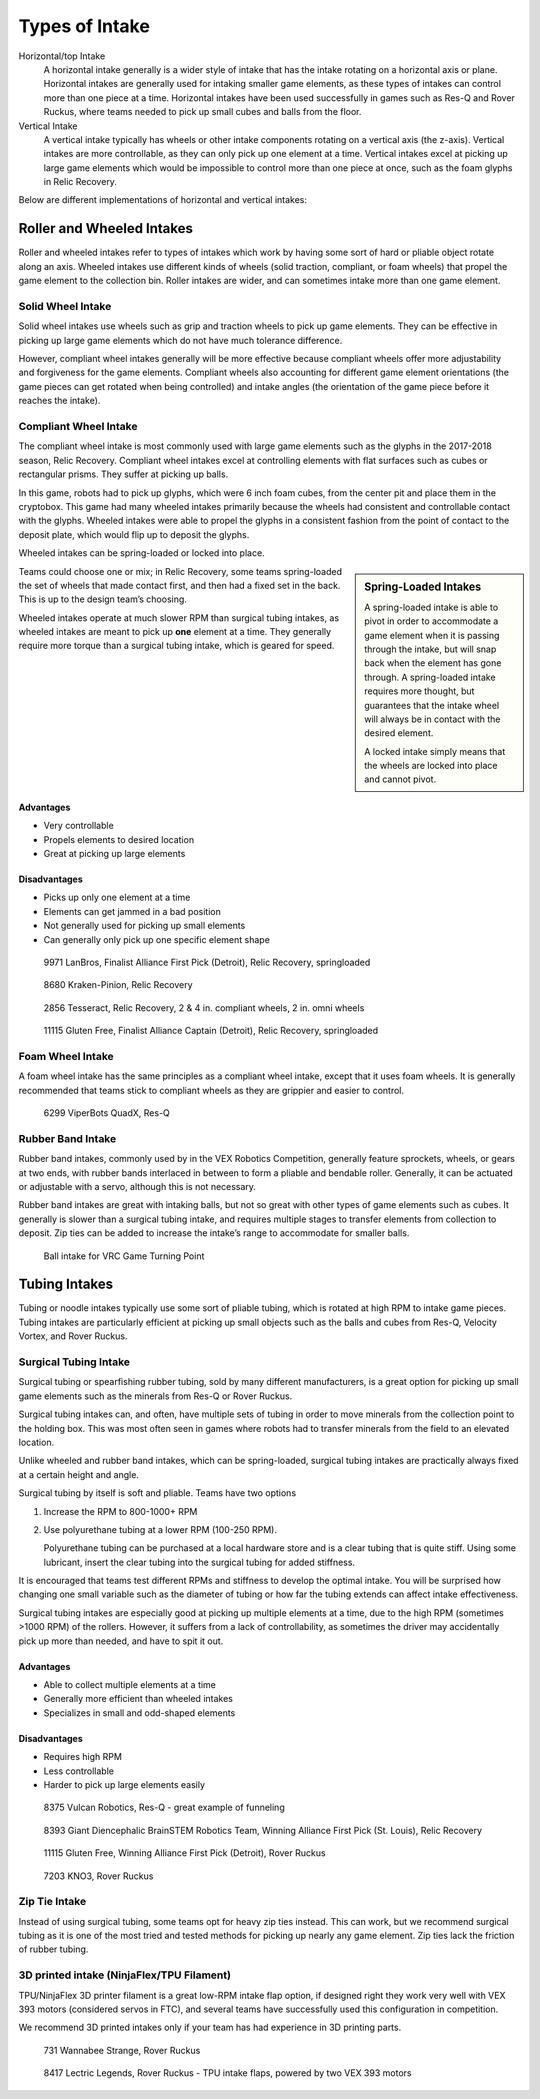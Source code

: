 ===============
Types of Intake
===============
Horizontal/top Intake
    A horizontal intake generally is a wider style of intake that has the
    intake rotating on a horizontal axis or plane.
    Horizontal intakes are generally used for intaking smaller game elements,
    as these types of intakes can control more than one piece at a time.
    Horizontal intakes have been used successfully in games such as Res-Q and
    Rover Ruckus, where teams needed to pick up small cubes and balls from the
    floor.

Vertical Intake
    A vertical intake typically has wheels or other intake components rotating
    on a vertical axis (the z-axis).
    Vertical intakes are more controllable,
    as they can only pick up one element at a time.
    Vertical intakes excel at picking up large game elements which would be
    impossible to control more than one piece at once,
    such as the foam glyphs in Relic Recovery.

Below are different implementations of horizontal and vertical intakes:

Roller and Wheeled Intakes
==========================
Roller and wheeled intakes refer to types of intakes which work by having some
sort of hard or pliable object rotate along an axis.
Wheeled intakes use different kinds of wheels
(solid traction, compliant, or foam wheels) that propel the game element to the
collection bin.
Roller intakes are wider, and can sometimes intake more than one game element.

Solid Wheel Intake
------------------
Solid wheel intakes use wheels such as grip and traction wheels to pick up game
elements.
They can be effective in picking up large game elements which do not have much
tolerance difference.

However, compliant wheel intakes generally will be more effective because
compliant wheels offer more adjustability and forgiveness for the game
elements.
Compliant wheels also accounting for different game element orientations
(the game pieces can get rotated when being controlled) and intake angles
(the orientation of the game piece before it reaches the intake).

Compliant Wheel Intake
----------------------
The compliant wheel intake is most commonly used with large game elements such
as the glyphs in the 2017-2018 season, Relic Recovery.
Compliant wheel intakes excel at controlling elements with flat surfaces such
as cubes or rectangular prisms.
They suffer at picking up balls.

In this game, robots had to pick up glyphs, which were 6 inch foam cubes,
from the center pit and place them in the cryptobox.
This game had many wheeled intakes primarily because the wheels had consistent
and controllable contact with the glyphs.
Wheeled intakes were able to propel the glyphs in a consistent fashion from the
point of contact to the deposit plate,
which would flip up to deposit the glyphs.

Wheeled intakes can be spring-loaded or locked into place.

.. sidebar:: Spring-Loaded Intakes

    A spring-loaded intake is able to pivot in order to accommodate a game element
    when it is passing through the intake,
    but will snap back when the element has gone through.
    A spring-loaded intake requires more thought,
    but guarantees that the intake wheel will always be in contact with the desired
    element.

    A locked intake simply means that the wheels are locked into place and
    cannot pivot.

Teams could choose one or mix; in Relic Recovery,
some teams spring-loaded the set of wheels that made contact first,
and then had a fixed set in the back.
This is up to the design team’s choosing.

Wheeled intakes operate at much slower RPM than surgical tubing intakes,
as wheeled intakes are meant to pick up **one** element at a time.
They generally require more torque than a surgical tubing intake,
which is geared for speed.

Advantages
^^^^^^^^^^

* Very controllable
* Propels elements to desired location
* Great at picking up large elements

Disadvantages
^^^^^^^^^^^^^

* Picks up only one element at a time
* Elements can get jammed in a bad position
* Not generally used for picking up small elements
* Can generally only pick up one specific element shape

.. figure:: images/compliant-wheel-intake/9971-intake.png
    :alt: 9971's Relic Recovery intake

    9971 LanBros, Finalist Alliance First Pick (Detroit),
    Relic Recovery, springloaded

.. figure:: images/compliant-wheel-intake/8680-intake.png
    :alt: 8680's Relic Recovery intake

    8680 Kraken-Pinion, Relic Recovery

.. figure:: images/compliant-wheel-intake/2856-intake.png
    :alt: 2856's Relic Recovery intake

    2856 Tesseract, Relic Recovery,
    2 & 4 in. compliant wheels, 2 in. omni wheels

.. figure:: images/compliant-wheel-intake/11115-intake.png
    :alt: 11115's Relic Recovery intake

    11115 Gluten Free, Finalist Alliance Captain (Detroit),
    Relic Recovery, springloaded

Foam Wheel Intake
-----------------
A foam wheel intake has the same principles as a compliant wheel intake,
except that it uses foam wheels.
It is generally recommended that teams stick to compliant wheels as they are
grippier and easier to control.

.. figure:: images/foam-wheel-intake/6299-intake.png
    :alt: 6299's ResQ intake

    6299 ViperBots QuadX, Res-Q

Rubber Band Intake
------------------
Rubber band intakes, commonly used by in the VEX Robotics Competition,
generally feature sprockets, wheels, or gears at two ends,
with rubber bands interlaced in between to form a pliable and bendable roller.
Generally, it can be actuated or adjustable with a servo,
although this is not necessary.

Rubber band intakes are great with intaking balls, but not so great with other
types of game elements such as cubes.
It generally is slower than a surgical tubing intake,
and requires multiple stages to transfer elements from collection to deposit.
Zip ties can be added to increase the intake’s range to accommodate for smaller
balls.

.. figure:: images/rubber-band-intake/vrc-intake.png
    :alt: A rubber band intake for VRC Turning Point

    Ball intake for VRC Game Turning Point

Tubing Intakes
==============
Tubing or noodle intakes typically use some sort of pliable tubing,
which is rotated at high RPM to intake game pieces.
Tubing intakes are particularly efficient at picking up small objects such as
the balls and cubes from Res-Q, Velocity Vortex, and Rover Ruckus.

Surgical Tubing Intake
----------------------
Surgical tubing or spearfishing rubber tubing,
sold by many different manufacturers,
is a great option for picking up small game elements such as the minerals from
Res-Q or Rover Ruckus.

Surgical tubing intakes can, and often,
have multiple sets of tubing in order to move minerals from the collection
point to the holding box.
This was most often seen in games where robots had to transfer minerals from
the field to an elevated location.

Unlike wheeled and rubber band intakes, which can be spring-loaded,
surgical tubing intakes are practically always fixed at a certain height and
angle.

Surgical tubing by itself is soft and pliable.
Teams have two options

1) Increase the RPM to 800-1000+ RPM
2) Use polyurethane tubing at a lower RPM (100-250 RPM).

   Polyurethane tubing can be purchased at a local hardware store and
   is a clear tubing that is quite stiff. Using some lubricant, insert
   the clear tubing into the surgical tubing for added stiffness.

It is encouraged that teams test different RPMs and stiffness to develop the
optimal intake.
You will be surprised how changing one small variable such as the
diameter of tubing or how far the tubing extends can affect intake
effectiveness.

Surgical tubing intakes are especially good at picking up multiple elements at
a time, due to the high RPM (sometimes >1000 RPM) of the rollers.
However, it suffers from a lack of controllability,
as sometimes the driver may accidentally pick up more than needed,
and have to spit it out.

Advantages
^^^^^^^^^^

* Able to collect multiple elements at a time
* Generally more efficient than wheeled intakes
* Specializes in small and odd-shaped elements

Disadvantages
^^^^^^^^^^^^^

* Requires high RPM
* Less controllable
* Harder to pick up large elements easily

.. figure:: images/tubing-intake/8375-intake.png
    :alt: 8375's surgical tubing intake

    8375 Vulcan Robotics, Res-Q - great example of funneling

.. figure:: images/tubing-intake/8393-intake.png
    :alt: 8393's surgical tubing intake

    8393 Giant Diencephalic BrainSTEM Robotics Team,
    Winning Alliance First Pick (St. Louis), Relic Recovery

.. figure:: images/tubing-intake/11115-intake.png
    :alt: 11115's surgical tubing intake

    11115 Gluten Free, Winning Alliance First Pick (Detroit), Rover Ruckus

.. figure:: images/tubing-intake/7203-intake.png
    :alt: 7203's surgical tubing intake

    7203 KNO3, Rover Ruckus

Zip Tie Intake
--------------
Instead of using surgical tubing, some teams opt for heavy zip ties instead.
This can work, but we recommend surgical tubing as it is one of the most tried
and tested methods for picking up nearly any game element. Zip ties lack
the friction of rubber tubing.

3D printed intake (NinjaFlex/TPU Filament)
------------------------------------------
TPU/NinjaFlex 3D printer filament is a great low-RPM intake flap option,
if designed right they work very well with VEX 393 motors
(considered servos in FTC), and several teams have successfully used this
configuration in competition.

We recommend 3D printed intakes only if your team has had experience in 3D
printing parts.

.. figure:: images/3d-printed-intake/731-3dp-intake.png
    :alt: 731's 3D printed intake

    731 Wannabee Strange, Rover Ruckus

.. figure:: images/3d-printed-intake/8417-3dp-intake.png
    :alt: 8417's 3D printed intake

    8417 Lectric Legends, Rover Ruckus - TPU intake flaps,
    powered by two VEX 393 motors
